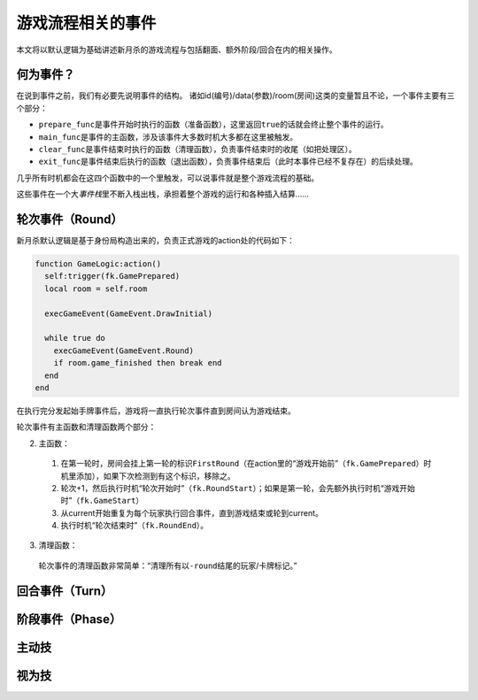游戏流程相关的事件
====================

本文将以默认逻辑为基础讲述新月杀的游戏流程与包括翻面、额外阶段/回合在内的相关操作。

何为事件？
-------------

在说到事件之前，我们有必要先说明事件的结构。
诸如id(编号)/data(参数)/room(房间)这类的变量暂且不论，一个事件主要有三个部分：

* \ ``prepare_func``\ 是事件开始时执行的函数（准备函数），这里返回\ ``true``\ 的话就会终止整个事件的运行。

* \ ``main_func``\ 是事件的主函数，涉及该事件大多数时机大多都在这里被触发。

* \ ``clear_func``\ 是事件结束时执行的函数（清理函数），负责事件结束时的收尾（如把处理区）。

* \ ``exit_func``\ 是事件结束后执行的函数（退出函数），负责事件结束后（此时本事件已经不复存在）的后续处理。

几乎所有时机都会在这四个函数中的一个里触发，可以说事件就是整个游戏流程的基础。

这些事件在一个大\ `事件栈`\ 里不断入栈出栈，承担着整个游戏的运行和各种插入结算……

轮次事件（Round）
------------------

新月杀默认逻辑是基于身份局构造出来的，负责正式游戏的action处的代码如下：

.. code-block:: lua

  function GameLogic:action()
    self:trigger(fk.GamePrepared)
    local room = self.room

    execGameEvent(GameEvent.DrawInitial)

    while true do
      execGameEvent(GameEvent.Round)
      if room.game_finished then break end
    end
  end

在执行完分发起始手牌事件后，游戏将一直执行轮次事件直到房间认为游戏结束。

轮次事件有主函数和清理函数两个部分：

2. 主函数：

  1. 在第一轮时，房间会挂上第一轮的标识\ ``FirstRound``\ （在action里的“游戏开始前”（\ ``fk.GamePrepared``\ ）时机里添加），如果下次检测到有这个标识，移除之。

  2. 轮次+1，然后执行时机“轮次开始时”（\ ``fk.RoundStart``\ ）；如果是第一轮，会先额外执行时机“游戏开始时”（\ ``fk.GameStart``\ ）

  3. 从current开始重复为每个玩家执行回合事件，直到游戏结束或轮到current。

  4. 执行时机“轮次结束时”（\ ``fk.RoundEnd``\ ）。

3. 清理函数：

  轮次事件的清理函数非常简单：“清理所有以\ ``-round``\ 结尾的玩家/卡牌标记。”



回合事件（Turn）
----------------

阶段事件（Phase）
-----------------

主动技
--------

视为技
--------
